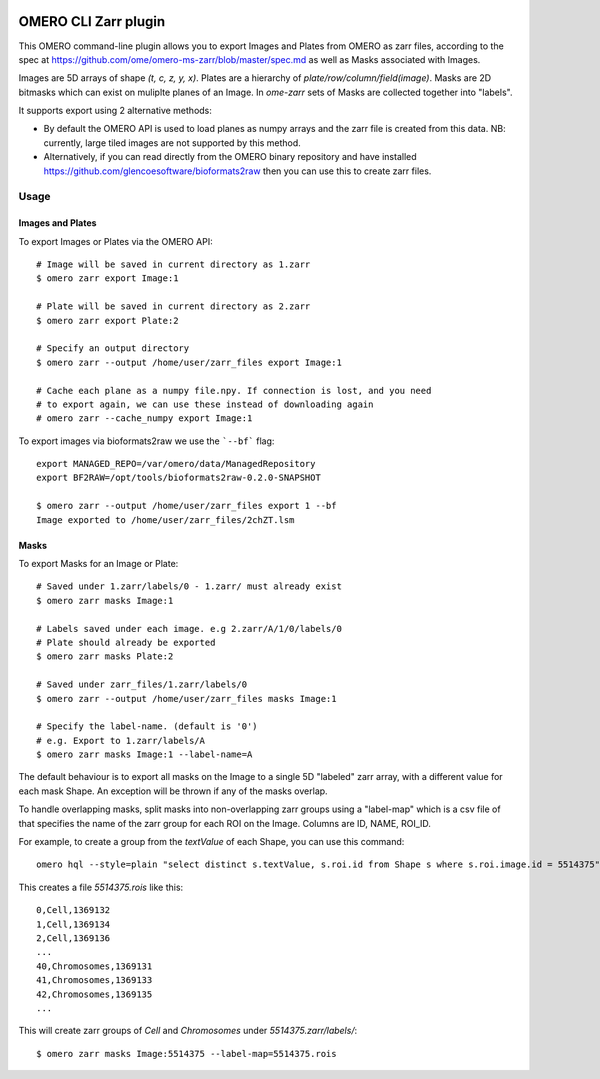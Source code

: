 .. image:: https://github.com/ome/omero-cli-zarr/workflows/Precommit/badge.svg
   :target: https://github.com/ome/omero-cli-zarr/actions

.. image:: https://badge.fury.io/py/omero-cli-zarr.svg
    :target: https://badge.fury.io/py/omero-cli-zarr

OMERO CLI Zarr plugin
=====================

This OMERO command-line plugin allows you to export Images and Plates
from OMERO as zarr files, according to the spec at
https://github.com/ome/omero-ms-zarr/blob/master/spec.md
as well as Masks associated with Images.

Images are 5D arrays of shape `(t, c, z, y, x)`.
Plates are a hierarchy of `plate/row/column/field(image)`.
Masks are 2D bitmasks which can exist on muliplte planes of an Image.
In `ome-zarr` sets of Masks are collected together into "labels".

It supports export using 2 alternative methods:

- By default the OMERO API is used to load planes as numpy arrays
  and the zarr file is created from this data. NB: currently, large
  tiled images are not supported by this method.

- Alternatively, if you can read directly from the OMERO binary
  repository and have installed https://github.com/glencoesoftware/bioformats2raw
  then you can use this to create zarr files.


Usage
-------

Images and Plates
^^^^^^^^^^^^^^^^^

To export Images or Plates via the OMERO API::


    # Image will be saved in current directory as 1.zarr
    $ omero zarr export Image:1

    # Plate will be saved in current directory as 2.zarr
    $ omero zarr export Plate:2

    # Specify an output directory
    $ omero zarr --output /home/user/zarr_files export Image:1

    # Cache each plane as a numpy file.npy. If connection is lost, and you need
    # to export again, we can use these instead of downloading again
    # omero zarr --cache_numpy export Image:1


To export images via bioformats2raw we use the ```--bf``` flag::

    export MANAGED_REPO=/var/omero/data/ManagedRepository
    export BF2RAW=/opt/tools/bioformats2raw-0.2.0-SNAPSHOT

    $ omero zarr --output /home/user/zarr_files export 1 --bf
    Image exported to /home/user/zarr_files/2chZT.lsm

Masks
^^^^^

To export Masks for an Image or Plate::

    # Saved under 1.zarr/labels/0 - 1.zarr/ must already exist
    $ omero zarr masks Image:1

    # Labels saved under each image. e.g 2.zarr/A/1/0/labels/0
    # Plate should already be exported
    $ omero zarr masks Plate:2

    # Saved under zarr_files/1.zarr/labels/0
    $ omero zarr --output /home/user/zarr_files masks Image:1

    # Specify the label-name. (default is '0')
    # e.g. Export to 1.zarr/labels/A
    $ omero zarr masks Image:1 --label-name=A

The default behaviour is to export all masks on the Image to a single 5D
"labeled" zarr array, with a different value for each mask Shape.
An exception will be thrown if any of the masks overlap.

To handle overlapping masks, split masks into non-overlapping zarr groups
using a "label-map" which is a csv file of that specifies the name of
the zarr group for each ROI on the Image. Columns are ID, NAME, ROI_ID.

For example, to create a group from the `textValue` of each Shape,
you can use this command::

    omero hql --style=plain "select distinct s.textValue, s.roi.id from Shape s where s.roi.image.id = 5514375" --limit=-1 | tee 5514375.rois

This creates a file `5514375.rois` like this::

    0,Cell,1369132
    1,Cell,1369134
    2,Cell,1369136
    ...
    40,Chromosomes,1369131
    41,Chromosomes,1369133
    42,Chromosomes,1369135
    ...

This will create zarr groups of `Cell` and `Chromosomes` under `5514375.zarr/labels/`::

    $ omero zarr masks Image:5514375 --label-map=5514375.rois
